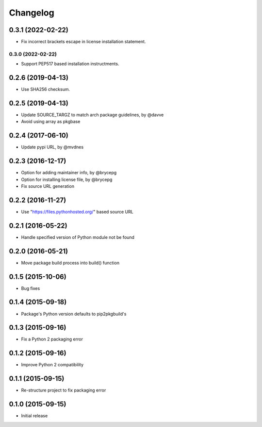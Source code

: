 Changelog
=========


0.3.1 (2022-02-22)
------------------
- Fix incorrect brackets escape in license installation statement.


0.3.0 (2022-02-22)
__________________
- Support PEP517 based installation instructments.


0.2.6 (2019-04-13)
------------------

- Use SHA256 checksum.


0.2.5 (2019-04-13)
------------------

- Update SOURCE_TARGZ to match arch package guidelines, by @davve
- Avoid using array as pkgbase


0.2.4 (2017-06-10)
------------------

- Update pypi URL, by @mvdnes


0.2.3 (2016-12-17)
------------------

- Option for adding maintainer info, by @brycepg
- Option for installing license file, by @brycepg
- Fix source URL generation


0.2.2 (2016-11-27)
------------------

- Use "https://files.pythonhosted.org/" based source URL


0.2.1 (2016-05-22)
------------------

- Handle specified version of Python module not be found


0.2.0 (2016-05-21)
------------------

- Move package build process into build() function


0.1.5 (2015-10-06)
------------------

- Bug fixes


0.1.4 (2015-09-18)
------------------

- Package's Python version defaults to pip2pkgbuild's


0.1.3 (2015-09-16)
------------------

- Fix a Python 2 packaging error


0.1.2 (2015-09-16)
------------------

- Improve Python 2 compatibility


0.1.1 (2015-09-15)
------------------

- Re-structure project to fix packaging error


0.1.0 (2015-09-15)
------------------

- Initial release

